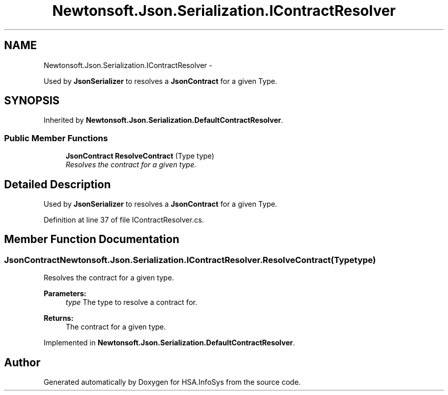 .TH "Newtonsoft.Json.Serialization.IContractResolver" 3 "Fri Jul 5 2013" "Version 1.0" "HSA.InfoSys" \" -*- nroff -*-
.ad l
.nh
.SH NAME
Newtonsoft.Json.Serialization.IContractResolver \- 
.PP
Used by \fBJsonSerializer\fP to resolves a \fBJsonContract\fP for a given Type\&.  

.SH SYNOPSIS
.br
.PP
.PP
Inherited by \fBNewtonsoft\&.Json\&.Serialization\&.DefaultContractResolver\fP\&.
.SS "Public Member Functions"

.in +1c
.ti -1c
.RI "\fBJsonContract\fP \fBResolveContract\fP (Type type)"
.br
.RI "\fIResolves the contract for a given type\&. \fP"
.in -1c
.SH "Detailed Description"
.PP 
Used by \fBJsonSerializer\fP to resolves a \fBJsonContract\fP for a given Type\&. 

\fC \fC \fP\fP
.PP
\fC\fC \fP\fP
.PP
Definition at line 37 of file IContractResolver\&.cs\&.
.SH "Member Function Documentation"
.PP 
.SS "\fBJsonContract\fP Newtonsoft\&.Json\&.Serialization\&.IContractResolver\&.ResolveContract (Typetype)"

.PP
Resolves the contract for a given type\&. 
.PP
\fBParameters:\fP
.RS 4
\fItype\fP The type to resolve a contract for\&.
.RE
.PP
\fBReturns:\fP
.RS 4
The contract for a given type\&.
.RE
.PP

.PP
Implemented in \fBNewtonsoft\&.Json\&.Serialization\&.DefaultContractResolver\fP\&.

.SH "Author"
.PP 
Generated automatically by Doxygen for HSA\&.InfoSys from the source code\&.
